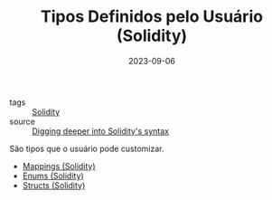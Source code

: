 :PROPERTIES:
:ID:       3f0b6320-acb3-4691-bb7a-7c10e407891a
:END:
#+TITLE: Tipos Definidos pelo Usuário (Solidity)
#+DATE: 2023-09-06
- tags :: [[id:2411f6c4-d357-4d4f-aa93-28c6770b5bd0][Solidity]]
- source :: [[https://learnweb3.io/degrees/ethereum-developer-degree/sophomore/digging-deeper-into-soliditys-syntax/][Digging deeper into Solidity's syntax]]

São tipos que o usuário pode customizar.

- [[id:4e630b0f-b20a-4767-aecd-96c387d00006][Mappings (Solidity)]]
- [[id:b6cf209c-7f67-444f-848d-e6151e55b9cd][Enums (Solidity)]]
- [[id:1a911353-43eb-4bcc-b856-a712a6d28129][Structs (Solidity)]]
